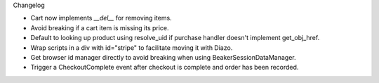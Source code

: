 Changelog

- Cart now implements `__del__` for removing items.

- Avoid breaking if a cart item is missing its price.

- Default to looking up product using resolve_uid
  if purchase handler doesn't implement get_obj_href.

- Wrap scripts in a div with id="stripe" to facilitate moving it with Diazo.

- Get browser id manager directly to avoid breaking when using
  BeakerSessionDataManager.

- Trigger a CheckoutComplete event after checkout is complete
  and order has been recorded.
